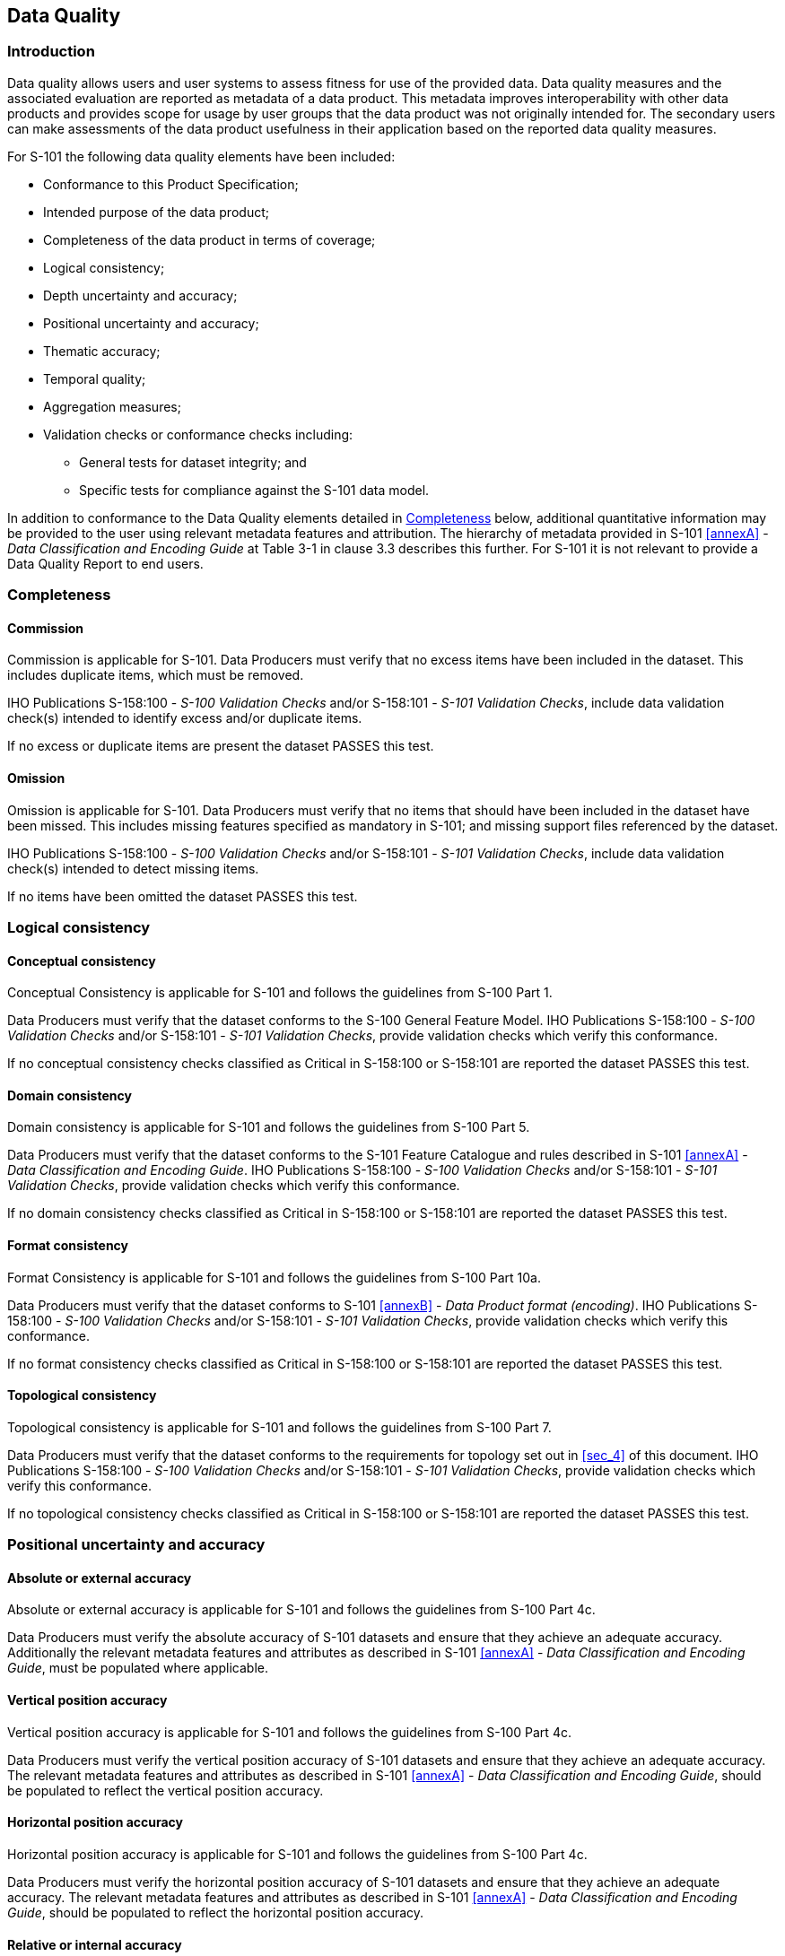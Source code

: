 
[[sec_6]]
== Data Quality

[[sec_6.1]]
=== Introduction

Data quality allows users and user systems to assess fitness for use
of the provided data. Data quality measures and the associated evaluation
are reported as metadata of a data product. This metadata improves
interoperability with other data products and provides scope for usage
by user groups that the data product was not originally intended for.
The secondary users can make assessments of the data product usefulness
in their application based on the reported data quality measures.

For S-101 the following data quality elements have been included:

* Conformance to this Product Specification;
* Intended purpose of the data product;
* Completeness of the data product in terms of coverage;
* Logical consistency;
* Depth uncertainty and accuracy;
* Positional uncertainty and accuracy;
* Thematic accuracy;
* Temporal quality;
* Aggregation measures;
* Validation checks or conformance checks including:
** General tests for dataset integrity; and
** Specific tests for compliance against the S-101 data model.

In addition to conformance to the Data Quality elements detailed in
<<sec_6.2>> below, additional quantitative information may be provided
to the user using relevant metadata features and attribution.
The hierarchy of metadata provided in S-101 <<annexA>> -
_Data Classification and Encoding Guide_ at Table 3-1 in clause 3.3
describes this further. For S-101 it is not relevant to provide a
Data Quality Report to end users.

[[sec_6.2]]
=== Completeness

[[sec_6.2.1]]
==== Commission

Commission is applicable for S-101. Data Producers must verify that
no excess items have been included in the dataset. This includes duplicate
items, which must be removed.

IHO Publications S-158:100 - _S-100 Validation Checks_ and/or S-158:101
- _S-101 Validation Checks_, include data validation check(s) intended
to identify excess and/or duplicate items.

If no excess or duplicate items are present the dataset PASSES this
test.

[[sec_6.2.2]]
==== Omission

Omission is applicable for S-101. Data Producers must verify that
no items that should have been included in the dataset have been missed.
This includes missing features specified as mandatory in S-101; and
missing support files referenced by the dataset.

IHO Publications S-158:100 - _S-100 Validation Checks_ and/or S-158:101
- _S-101 Validation Checks_, include data validation check(s) intended
to detect missing items.

If no items have been omitted the dataset PASSES this test.

[[sec_6.3]]
=== Logical consistency

[[sec_6.3.1]]
==== Conceptual consistency

Conceptual Consistency is applicable for S-101 and follows the guidelines
from S-100 Part 1.

Data Producers must verify that the dataset conforms to the S-100
General Feature Model. IHO Publications S-158:100 - _S-100 Validation
Checks_ and/or S-158:101 - _S-101 Validation Checks_, provide validation
checks which verify this conformance.

If no conceptual consistency checks classified as Critical in S-158:100
or S-158:101 are reported the dataset PASSES this test.

[[sec_6.3.2]]
==== Domain consistency

Domain consistency is applicable for S-101 and follows the guidelines
from S-100 Part 5.

Data Producers must verify that the dataset conforms to the S-101
Feature Catalogue and rules described in S-101 <<annexA>> -
_Data Classification and Encoding Guide_. IHO Publications S-158:100
- _S-100 Validation Checks_ and/or S-158:101 - _S-101 Validation Checks_,
provide validation checks which verify this conformance.

If no domain consistency checks classified as Critical in S-158:100
or S-158:101 are reported the dataset PASSES this test.

[[sec_6.3.3]]
==== Format consistency

Format Consistency is applicable for S-101 and follows the guidelines
from S-100 Part 10a.

Data Producers must verify that the dataset conforms to S-101 <<annexB>>
- _Data Product format (encoding)_. IHO Publications S-158:100 -
_S-100 Validation Checks_ and/or S-158:101 - _S-101 Validation Checks_,
provide validation checks which verify this conformance.

If no format consistency checks classified as Critical in S-158:100
or S-158:101 are reported the dataset PASSES this test.

[[sec_6.3.4]]
==== Topological consistency

Topological consistency is applicable for S-101 and follows the guidelines
from S-100 Part 7.

Data Producers must verify that the dataset conforms to the requirements
for topology set out in <<sec_4>> of this document. IHO Publications
S-158:100 - _S-100 Validation Checks_ and/or S-158:101 -
_S-101 Validation Checks_, provide validation checks which verify
this conformance.

If no topological consistency checks classified as Critical in S-158:100
or S-158:101 are reported the dataset PASSES this test.

[[sec_6.4]]
=== Positional uncertainty and accuracy

[[sec_6.4.1]]
==== Absolute or external accuracy

Absolute or external accuracy is applicable for S-101 and follows
the guidelines from S-100 Part 4c.

Data Producers must verify the absolute accuracy of S-101 datasets
and ensure that they achieve an adequate accuracy. Additionally the
relevant metadata features and attributes as described in S-101 <<annexA>>
- _Data Classification and Encoding Guide_, must be populated where
applicable.

[[sec_6.4.2]]
==== Vertical position accuracy

Vertical position accuracy is applicable for S-101 and follows the
guidelines from S-100 Part 4c.

Data Producers must verify the vertical position accuracy of S-101
datasets and ensure that they achieve an adequate accuracy. The relevant
metadata features and attributes as described in S-101 <<annexA>>
- _Data Classification and Encoding Guide_, should be populated to
reflect the vertical position accuracy.

[[sec_6.4.3]]
==== Horizontal position accuracy

Horizontal position accuracy is applicable for S-101 and follows the
guidelines from S-100 Part 4c.

Data Producers must verify the horizontal position accuracy of S-101
datasets and ensure that they achieve an adequate accuracy. The relevant
metadata features and attributes as described in S-101 <<annexA>>
- _Data Classification and Encoding Guide_, should be populated to
reflect the horizontal position accuracy.

[[sec_6.4.4]]
==== Relative or internal accuracy

Relative or internal accuracy is applicable for S-101 and follows
the guidelines from S-100 Part 4c.

Data Producers must verify the relative or internal accuracy of S-101
datasets and ensure that they achieve an adequate accuracy.

[[sec_6.4.5]]
==== Gridded data positional accuracy

Gridded data positional accuracy is not applicable for S-101.

[[sec_6.5]]
=== Thematic accuracy

[[sec_6.5.1]]
==== Thematic classification correctness

Thematic classification correctness is applicable for S-101 and follows
the guidelines from S-100 Part 4c.

Data Producers must verify that features have been encoded correctly
when included in the S-101 dataset. Encoded features must conform
to the S-101 Feature Catalogue and the rules described in the S-101
<<annexA>> - _Data Classification and Encoding Guide_. IHO Publications
S-158:100 - _S-100 Validation Checks_ and/or S-158:101 -
_S-101 Validation Checks_, provide validation checks which verify
this conformance.

If no thematic classification correctness checks classified as Critical
in S-158:100 or S-158:101 are reported the dataset PASSES this test.

[[sec_6.5.2]]
==== Non-quantitative attribute accuracy

Non-quantitative attribute accuracy is applicable for S-101 and follows
the guidelines from S-100 Part 4c.

Data Producers must verify that non-quantitative attributes have been
populated correctly when included in the S-101 dataset. Non-quantitative
attributes must conform to the S-101 Feature Catalogue and the rules
described in the S-101 <<annexA>> -
_Data Classification and Encoding Guide_. IHO Publications S-158:100
- _S-100 Validation Checks_ and/or S-158:101 - _S-101 Validation Checks_,
provide validation checks which verify this conformance.

If no non-quantitative attribute checks classified as Critical in
S-158:100 or S-158:101 are reported the dataset PASSES this test.

[[sec_6.5.3]]
==== Quantitative attribute accuracy

Quantitative attribute accuracy is applicable for S-101 and follows
the guidelines from S-100 Part 4c.

Data Producers must verify that quantitative attributes have been
populated correctly when included in the S-101 dataset. Quantitative
attributes must conform to the S-101 Feature Catalogue and the rules
described in the S-101 <<annexA>> -
_Data Classification and Encoding Guide_. Relevant metadata features
and attributes must be used to indicate the accuracy where applicable.
IHO Publications S-158:100 - _S-100 Validation Checks_ and/or S-158:101
- _S-101 Validation Checks_, provide validation checks which verify
this conformance.

If no quantitative attribute checks classified as Critical in S-158:100
or S-158:101 are reported the dataset PASSES this test.

[[sec_6.6]]
=== Temporal quality

[[sec_6.6.1]]
==== Temporal consistency

Temporal consistency is applicable for S-101 and follows the guidelines
from S-100 Part 4c.

Data Producers must verify that the dataset conforms to rules described
in the S-101 <<annexA>> - _Data Classification and Encoding Guide_.
IHO Publications S-158:100 - _S-100 Validation Checks_ and/or S-158:101
- _S-101 Validation Checks_, provide validation checks which verify
this conformance.

If no temporal consistency checks classified as Critical in S-158:100
or S-158:101 are reported the dataset PASSES this test.

[[sec_6.6.2]]
==== Temporal validity

Temporal validity is applicable for S-101 and follows the guidelines
from S-100 Part 4c.

Data Producers must verify that the dataset conforms to rules described
in the S-101 <<annexA>> - _Data Classification and Encoding Guide_.
IHO Publications S-158:100 - _S-100 Validation Checks_ and/or S-158:101
- _S-101 Validation Checks_, provide validation checks which verify
this conformance.

If no temporal validity checks classified as Critical in S-158:100
or S-158:101 are reported the dataset PASSES this test.

[[sec_6.6.3]]
==== Temporal accuracy

Temporal accuracy is applicable for S-101 and follows the guidelines
from S-100 Part 4c.

The Data Producer must verify the temporal accuracy of the S-101 dataset.

[[sec_6.7]]
=== Aggregation

Aggregation is applicable for S-101. The aggregated data quality result
provides a result if the dataset has passed conformance to the Product
Specification.

Data Producers must ensure that all applicable data quality aspects
are checked and only if all of these checks are PASSED can the dataset
be considered a valid S-101 dataset. This is indicated by the Data
Producer signing the dataset.

[[sec_6.8]]
=== Data compliance and usability

All S-101 datasets must be validated against the above data quality
elements using conformance checks that are located in IHO Publications
S-158:100 - _S-100 Validation Checks_ and/or S-158:101 -
_S-101 Validation Checks_. As a minimum requirement, all datasets
must conform to all checks that are categorized as "Critical" in S-158:100
and S-158:101.

S-101 datasets must conform to all mandatory elements of <<annexA>>
- _Data Classification and Encoding Guide_, where the word 'must'
is used.

In addition to the above, dataset usability must be assessed against:

* Intended user requirements in regard to coverage, scale and specific
content requirements as defined by the Producing Agency and key stakeholders;
* Conformance to established maintenance processes
(see <<sec_8>> below); and
* Overall compliance with the S-101 Product Specification, including
context-specific evaluation of individual encoding instances for requirement
of conformance to checks classified as "Error" and "Warning" in S-158:100
and S-158:101.

For dataset integrity requirements, see <<sec_11.6>>.
